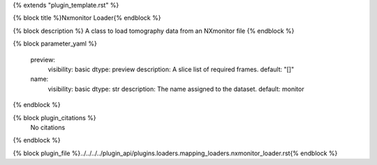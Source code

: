 {% extends "plugin_template.rst" %}

{% block title %}Nxmonitor Loader{% endblock %}

{% block description %}
A class to load tomography data from an NXmonitor file 
{% endblock %}

{% block parameter_yaml %}

        preview:
            visibility: basic
            dtype: preview
            description: A slice list of required frames.
            default: "[]"
        
        name:
            visibility: basic
            dtype: str
            description: The name assigned to the dataset.
            default: monitor
        
{% endblock %}

{% block plugin_citations %}
    No citations
{% endblock %}

{% block plugin_file %}../../../../plugin_api/plugins.loaders.mapping_loaders.nxmonitor_loader.rst{% endblock %}
